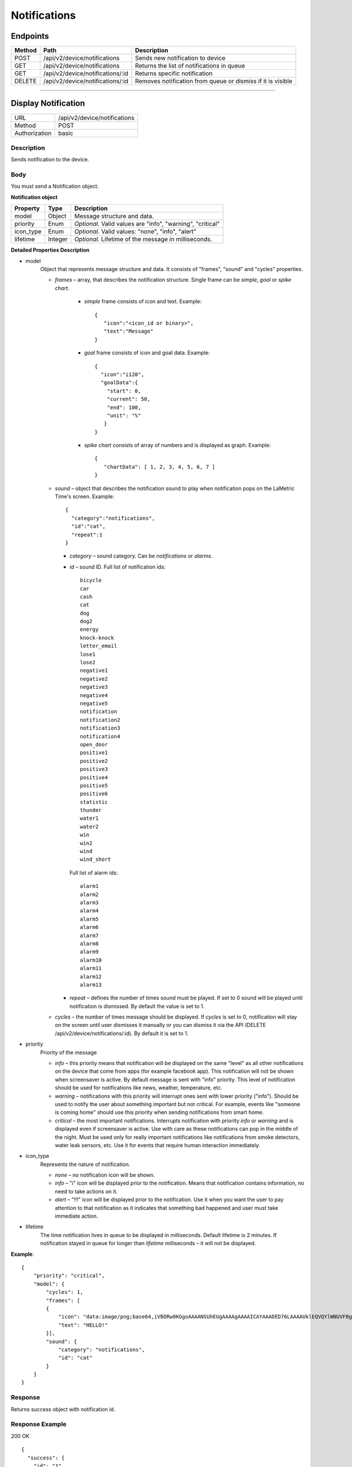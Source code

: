 .. device-notifications
    
Notifications
=============

Endpoints
---------

=========  ======================================  =========================================================
Method     Path                                    Description
=========  ======================================  =========================================================
POST       /api/v2/device/notifications            Sends new notification to device
GET        /api/v2/device/notifications            Returns the list of notifications in queue
GET        /api/v2/device/notifications/:id        Returns specific notification
DELETE     /api/v2/device/notifications/:id        Removes notification from queue or dismiss if it is visible
=========  ======================================  =========================================================

----

Display Notification
--------------------

==============  ===============================================
URL             /api/v2/device/notifications
Method          POST
Authorization   basic
==============  ===============================================

Description
^^^^^^^^^^^
Sends notification to the device.

Body
^^^^
You must send a Notification object.

**Notification object**

====================  ===============  ===========================================================
Property              Type             Description
====================  ===============  ===========================================================
model                 Object           Message structure and data.
priority              Enum             *Optional.* Valid values are "info", "warning", "critical"
icon_type             Enum             *Optional.* Valid values: "none", "info", "alert"
lifetime              Integer          *Optional.* Lifetime of the message in milliseconds.
====================  ===============  ===========================================================

**Detailed Properties Description**

- model 
   Object that represents message structure and data. It consists of "frames", "sound" and "cycles" properties.

   - *frames* – array, that describes the notification structure. Single frame can be *simple*, *goal* or *spike chart*.
      
      - *simple* frame consists of icon and text. Example::
       
         {
            "icon":"<icon_id or binary>",
            "text":"Message"
         }

      - *goal* frame consists of icon and goal data. Example::

         { 
           "icon":"i120",
           "goalData":{
             "start": 0,
             "current": 50,
             "end": 100,
             "unit": "%"
            }
         }

      - *spike chart* consists of array of numbers and is displayed as graph. Example:: 

         {
            "chartData": [ 1, 2, 3, 4, 5, 6, 7 ]
         }



   - *sound* – object that describes the notification sound to play when notification pops on the LaMetric Time's screen. Example::

      {
    	"category":"notifications",
        "id":"cat",
        "repeat":1
      }

     - *category* – sound category. Can be *notifications* or *alarms*.
     - *id* – sound ID. Full list of notification ids::
			
		bicycle         
		car            
		cash           
		cat             
		dog             
		dog2           
		energy         
		knock-knock
		letter_email
		lose1
		lose2
		negative1
		negative2
		negative3
		negative4
		negative5
		notification
		notification2
		notification3
		notification4
		open_door
		positive1
		positive2
		positive3
		positive4
		positive5
		positive6
		statistic
		thunder
		water1
		water2
		win
		win2
		wind
		wind_short

       Full list of alarm ids::

		alarm1
		alarm2
		alarm3
		alarm4
		alarm5
		alarm6
		alarm7
		alarm8
		alarm9
		alarm10
		alarm11
		alarm12
		alarm13       

     - *repeat* – defines the number of times sound must be played. If set to 0 sound will be played until notification is dismissed. By default the value is set to 1.

   - *cycles* – the number of times message should be displayed. If *cycles* is set to 0, notification will stay on the screen until user dismisses it manually or you can dismiss it via the API (DELETE /api/v2/device/notifications/:id). By default it is set to 1.

- priority
   Priority of the message
   
   - *info* – this priority means that notification will be displayed on the same "level" as all other notifications on the device that come from apps (for example facebook app). This notification will not be shown when screensaver is active. By default message is sent with "info" priority. This level of notification should be used for notifications like news, weather, temperature, etc.

   - *warning* – notifications with this priority will interrupt ones sent with lower priority ("info"). Should be used to notify the user about something important but not critical. For example, events like "someone is coming home" should use this priority when sending notifications from smart home.

   - *critical* – the most important notifications. Interrupts notification with priority *info* or *warning* and is displayed even if screensaver is active. Use with care as these notifications can pop in the middle of the night. Must be used only for really important notifications like notifications from smoke detectors, water leak sensors, etc. Use it for events that require human interaction immediately.

- icon_type
    Represents the nature of notification.

    - *none* – no notification icon will be shown.
    - *info* – "i" icon will be displayed prior to the notification. Means that notification contains information, no need to take actions on it.
    - *alert* – "!!!" icon will be displayed prior to the notification. Use it when you want the user to pay attention to that notification as it indicates that something bad happened and user must take immediate action.

- lifetime
    The time notification lives in queue to be displayed in milliseconds. Default lifetime is 2 minutes. If notification stayed in queue for longer than *lifetime* milliseconds – it will not be displayed.




**Example**::

	{
	    "priority": "critical",
	    "model": {
	    	"cycles": 1,
	        "frames": [ 
	        {
	            "icon": "data:image/png;base64,iVBORw0KGgoAAAANSUhEUgAAAAgAAAAICAYAAADED76LAAAAUklEQVQYlWNUVFBgYGBgYBC98uE/AxJ4rSPAyMDAwMCETRJZjAnGgOlAZote+fCfCV0nOmA0+yKAYTwygJuAzQoGBgYGRkUFBQZ0dyDzGQl5EwCTESNpFb6zEwAAAABJRU5ErkJggg==",
	            "text": "HELLO!"
	        }],
	        "sound": {
	    	    "category": "notifications",
	            "id": "cat"
	        }
	    }
	}


Response
^^^^^^^^
Returns success object with notification id.


Response Example
^^^^^^^^^^^^^^^^

200 OK
::

	{
	  "success": {
	    "id": "1"
	  }
	}




----

Get Notification Queue
----------------------

==============  ===============================================
URL             /api/v2/device/notifications
Method          GET
Authorization   basic
==============  ===============================================

Description
^^^^^^^^^^^
Returns the list of all notifications in the queue. Notifications with higher priority will be first in the list.


Response
^^^^^^^^
Returns array of *Notification* objects with additional fields like *created*, *exporation_date* and *type*.


Response Example
^^^^^^^^^^^^^^^^

200 OK
::

	[
	  {
	    "id": "50",
	    "type": "external",
	    "priority": "info",
	    "created": "2016-06-28T14:52:55",
	    "expiration_date": "2016-06-28T14:54:55",
	    "model": {
	      "frames": [
	        {
	          "text": "HI!"
	        }
	      ]
	    }
	  }
	]


----


Cancel or Dismiss Notification
------------------------------

==============  ===============================================
URL             /api/v2/device/notifications/:id
Method          DELETE
Authorization   basic
==============  ===============================================

Description
^^^^^^^^^^^
Removes notification from the queue or in case if it is already visible - dismisses it.


Response
^^^^^^^^
Returns object with result.


Response Example
^^^^^^^^^^^^^^^^

200 OK
::
	{
	  "success": true
	}
